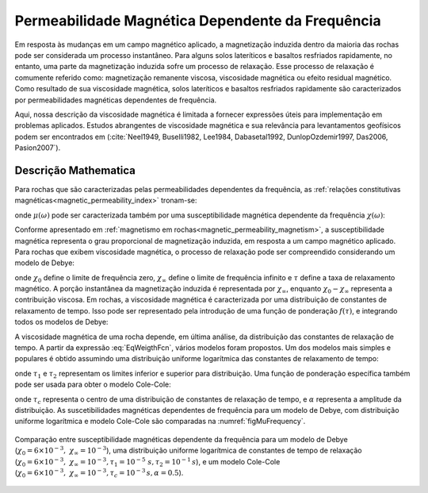.. _magnetic_permeability_frequency_dependent:


Permeabilidade Magnética Dependente da Frequência
=================================================

Em resposta às mudanças em um campo magnético aplicado, a magnetização induzida dentro da maioria das rochas pode ser considerada um processo instantâneo. Para alguns solos lateríticos e basaltos resfriados rapidamente, no entanto, uma parte da magnetização induzida sofre um processo de relaxação. Esse processo de relaxação é comumente referido como: magnetização remanente viscosa, viscosidade magnética ou efeito residual magnético. Como resultado de sua viscosidade magnética, solos lateríticos e basaltos resfriados rapidamente são caracterizados por permeabilidades magnéticas dependentes de frequência.

Aqui, nossa descrição da viscosidade magnética é limitada a fornecer expressões úteis para implementação em problemas aplicados. Estudos abrangentes de viscosidade magnética e sua relevância para levantamentos geofísicos podem ser encontrados em (:cite:`Neel1949, Buselli1982, Lee1984, Dabasetal1992, DunlopOzdemir1997, Das2006, Pasion2007`).

Descrição Mathematica
---------------------

Para rochas que são caracterizadas pelas permeabilidades dependentes da frequência, as 
:ref:`relações constitutivas magnéticas<magnetic_permeability_index>` tronam-se:

.. math::
    {\bf B}(\omega) = \mu (\omega) \, {\bf H}(\omega)
    :label: FreqConstRel

onde :math:`\mu (\omega)` pode ser caracterizada também por uma susceptibilidade magnética dependente da frequência :math:`\chi (\omega)`:

.. math::
    \mu (\omega) = \mu_0 \big [ 1 + \chi (\omega) \, \big ]
    :label: SuscPermRel

Conforme apresentado em :ref:`magnetismo em rochas<magnetic_permeability_magnetism>`, a susceptibilidade magnética representa o grau proporcional de magnetização induzida, em resposta a um campo magnético aplicado. Para rochas que exibem viscosidade magnética, o processo de relaxação pode ser compreendido considerando um modelo de Debye:

.. math::
    \chi(\omega) = \chi_\infty + \frac{\chi_0 - \chi_\infty}{1 + i \omega \tau}
    :label: EqDebye

onde :math:`\chi_0` define o limite de frequência zero, :math:`\chi_\infty` define o limite de frequência infinito e :math:`\tau` define a taxa de relaxamento magnético. A porção instantânea da magnetização induzida é representada por :math:`\chi_\infty`, enquanto :math:`\chi_0- \chi_\infty` representa a contribuição viscosa. Em rochas, a viscosidade magnética é caracterizada por uma distribuição de constantes de relaxamento de tempo. Isso pode ser representado pela introdução de uma função de ponderação :math:`f(\tau)`, e integrando todos os modelos de Debye:

.. math::
    \chi (\omega) = \chi_\infty + \big ( \chi_0 - \chi_\infty \big ) \int_0^\infty \frac{f(\tau)}{1 + i\omega\tau} d\tau
    :label: EqWeigthFcn

A viscosidade magnética de uma rocha depende, em última análise, da distribuição das constantes de relaxação de tempo. A partir da expressão 
:eq:`EqWeigthFcn`, vários modelos foram propostos. Um dos modelos mais simples e populares é obtido assumindo uma distribuição uniforme logarítmica das constantes de relaxamento de tempo:

.. math::
    \chi(\omega) = \chi_0 - \frac{\chi_0 - \chi_\infty}{ln (\tau_2/\tau_1)} ln \Bigg ( \frac{1 + i\omega\tau_2}{1 + i\omega\tau_1} \Bigg )
    :label: EqLogUniform
    
onde :math:`\tau_1` e :math:`\tau_2` representam os limites inferior e superior para distribuição. 
Uma função de ponderação específica também pode ser usada para obter o modelo Cole-Cole:

.. math::
    \chi(\omega) = \chi_\infty + \frac{\chi_0 - \chi_\infty}{1 + (i \omega \tau_c)^\alpha}
    :label: EqColeCole

onde :math:`\tau_c` representa o centro de uma distribuição de constantes de relaxação de tempo, e :math:`\alpha` representa a amplitude da distribuição. As suscetibilidades magnéticas dependentes de frequência para um modelo de Debye, com distribuição uniforme logarítmica e modelo Cole-Cole são comparadas na :numref:`figMuFrequency`.


.. figure:: ./images/figChiOmegaDistr.png
    :align: center
    :width: 65%
    :name: figMuFrequency

    Comparação entre susceptibilidade magnéticas dependente da frequência para um 
    modelo de Debye (:math:`\chi_0=6\times 10^{-3}, \; \chi_\infty = 10^{-3}`), uma
    distribuição uniforme logarítmica de constantes de tempo de relaxação 
    (:math:`\chi_0=6\times 10^{-3}, \; \chi_\infty = 10^{-3}, \tau_1=10^{-5}
    \; s, \tau_2 =10^{-1} \, s`), e um modelo Cole-Cole (:math:`\chi_0=6\times
    10^{-3}, \; \chi_\infty = 10^{-3}, \tau_c = 10^{-3} \, s, \alpha = 0.5`).




